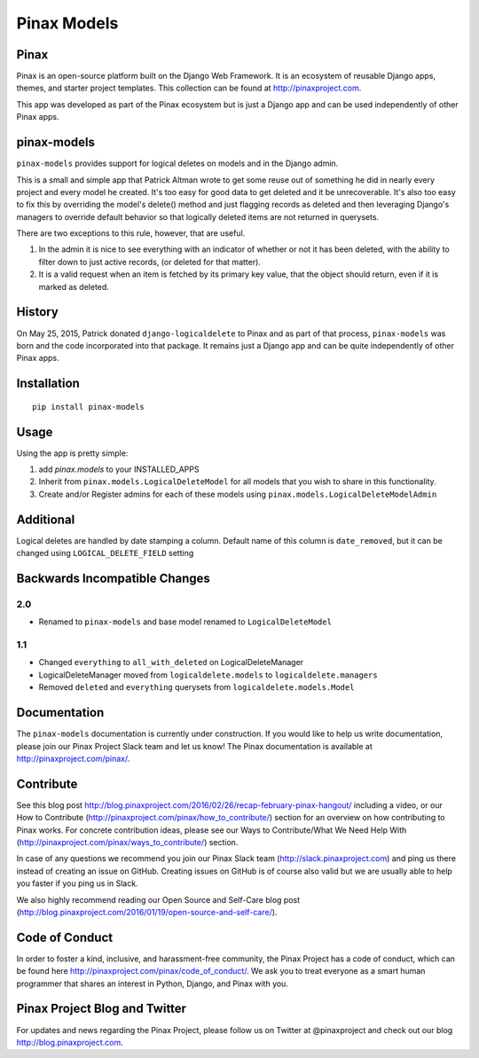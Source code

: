 Pinax Models
============
.. image:: http://slack.pinaxproject.com/badge.svg
   :target: http://slack.pinaxproject.com/

.. image:: https://img.shields.io/travis/pinax/pinax-models.svg
    :target: https://travis-ci.org/pinax/pinax-models

.. image:: https://img.shields.io/coveralls/pinax/pinax-models.svg
    :target: https://coveralls.io/r/pinax/pinax-models

.. image:: https://img.shields.io/pypi/dm/pinax-models.svg
    :target:  https://pypi.python.org/pypi/pinax-models/

.. image:: https://img.shields.io/pypi/v/pinax-models.svg
    :target:  https://pypi.python.org/pypi/pinax-models/

.. image:: https://img.shields.io/badge/license-MIT-blue.svg
    :target:  https://pypi.python.org/pypi/pinax-models/
    
    
Pinax
--------

Pinax is an open-source platform built on the Django Web Framework. It is an ecosystem of reusable Django apps, themes, and starter project templates. 
This collection can be found at http://pinaxproject.com.

This app was developed as part of the Pinax ecosystem but is just a Django app and can be used independently of other Pinax apps.


pinax-models
-------------

``pinax-models`` provides support for logical deletes on models and in the Django admin.

This is a small and simple app that Patrick Altman wrote to get some reuse out
of something he did in nearly every project and every model he created.  It's
too easy for good data to get deleted and it be unrecoverable.  It's also too
easy to fix this by overriding the model's delete() method and just flagging
records as deleted and then leveraging Django's managers to override default
behavior so that logically deleted items are not returned in querysets.

There are two exceptions to this rule, however, that are useful.

#. In the admin it is nice to see everything with an indicator of whether or not
   it has been deleted, with the ability to filter down to just active records,
   (or deleted for that matter).
#. It is a valid request when an item is fetched by its primary key value, that
   the object should return, even if it is marked as deleted.
   
   
History
--------

On May 25, 2015, Patrick donated ``django-logicaldelete`` to Pinax and as part of
that process, ``pinax-models`` was born and the code incorporated into that
package. It remains just a Django app and can be quite independently of other
Pinax apps.


Installation
-----------------------

::

    pip install pinax-models
    

Usage
------------------

Using the app is pretty simple:

#. add `pinax.models` to your INSTALLED_APPS
#. Inherit from ``pinax.models.LogicalDeleteModel`` for all models that you wish
   to share in this functionality.
#. Create and/or Register admins for each of these models using
   ``pinax.models.LogicalDeleteModelAdmin``


Additional
----------

Logical deletes are handled by date stamping a column. Default name of this column
is ``date_removed``, but it can be changed using ``LOGICAL_DELETE_FIELD`` setting


Backwards Incompatible Changes
------------------------------

2.0
***

* Renamed to ``pinax-models`` and base model renamed to ``LogicalDeleteModel``


1.1
***

* Changed ``everything`` to ``all_with_deleted`` on LogicalDeleteManager
* LogicalDeleteManager moved from ``logicaldelete.models`` to ``logicaldelete.managers``
* Removed ``deleted`` and ``everything`` querysets from ``logicaldelete.models.Model``


Documentation
--------------

The ``pinax-models`` documentation is currently under construction. If you would like to help us write documentation, please join our Pinax Project Slack team and let us know! The Pinax documentation is available at http://pinaxproject.com/pinax/.


Contribute
----------------

See this blog post http://blog.pinaxproject.com/2016/02/26/recap-february-pinax-hangout/ including a video, or our How to Contribute (http://pinaxproject.com/pinax/how_to_contribute/) section for an overview on how contributing to Pinax works. For concrete contribution ideas, please see our Ways to Contribute/What We Need Help With (http://pinaxproject.com/pinax/ways_to_contribute/) section.

In case of any questions we recommend you join our Pinax Slack team (http://slack.pinaxproject.com) and ping us there instead of creating an issue on GitHub. Creating issues on GitHub is of course also valid but we are usually able to help you faster if you ping us in Slack.

We also highly recommend reading our Open Source and Self-Care blog post (http://blog.pinaxproject.com/2016/01/19/open-source-and-self-care/).  


Code of Conduct
----------------

In order to foster a kind, inclusive, and harassment-free community, the Pinax Project has a code of conduct, which can be found here  http://pinaxproject.com/pinax/code_of_conduct/. We ask you to treat everyone as a smart human programmer that shares an interest in Python, Django, and Pinax with you.


Pinax Project Blog and Twitter
-------------------------------

For updates and news regarding the Pinax Project, please follow us on Twitter at @pinaxproject and check out our blog http://blog.pinaxproject.com.














